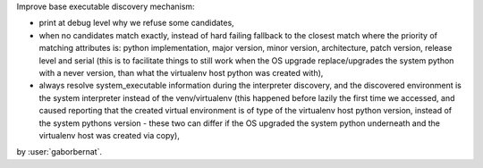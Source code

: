 Improve base executable discovery mechanism:

- print at debug level why we refuse some candidates,
- when no candidates match exactly, instead of hard failing fallback to the closest match where the priority of
  matching attributes is: python implementation, major version, minor version, architecture, patch version,
  release level and serial (this is to facilitate things to still work when the OS upgrade replace/upgrades the system
  python with a never version, than what the virtualenv host python was created with),
- always resolve system_executable information during the interpreter discovery, and the discovered environment is the
  system interpreter instead of the venv/virtualenv (this happened before lazily the first time we accessed, and caused
  reporting that the created virtual environment is of type of the virtualenv host python version, instead of the
  system pythons version - these two can differ if the OS upgraded the system python underneath and the virtualenv
  host was created via copy),

by :user:`gaborbernat`.
